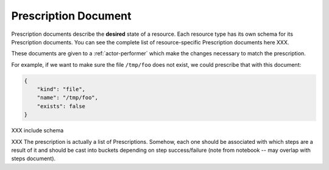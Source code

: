 .. _document-prescription:

Prescription Document
=====================

Prescription documents describe the **desired** state of a resource.  Each resource type has its own schema for its Prescription documents.  You can see the complete list of resource-specific Prescription documents here XXX.

These documents are given to a :ref:`actor-performer` which make the changes necessary to match the prescription.

For example, if we want to make sure the file ``/tmp/foo`` does not exist, we could prescribe that with this document:

.. code-block:: javascript

    {
        "kind": "file",
        "name": "/tmp/foo",
        "exists": false
    }


XXX include schema

XXX The prescription is actually a list of Prescriptions.  Somehow, each one should be associated with which steps are a result of it and should be cast into buckets depending on step success/failure (note from notebook -- may overlap with steps document).


